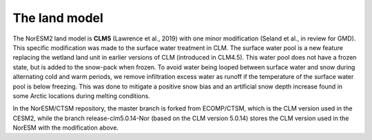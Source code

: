.. _lnd_model:

The land model
===================

The NorESM2 land model is **CLM5** (Lawrence et al., 2019) with one minor modification (Seland et al., in review for GMD). This specific modification was made to the surface water treatment in CLM. The surface water pool is a new feature replacing the wetland land unit in earlier versions of CLM (introduced in CLM4.5). This water pool does not have a frozen state, but is added to the snow-pack when frozen. To avoid water being looped between surface water and snow during alternating cold and warm periods, we remove infiltration excess water as runoff if the temperature of the surface water pool is below freezing. This was done to mitigate a positive snow bias and an artificial snow depth increase found in some Arctic locations during melting conditions.

In the NorESM/CTSM repository, the master branch is forked from ECOMP/CTSM, which is the CLM version used in the CESM2, while the branch release-clm5.0.14-Nor (based on the CLM version 5.0.14) stores the CLM version used in the NorESM with the modification above. 
